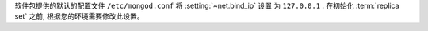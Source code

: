 软件包提供的默认的配置文件 ``/etc/mongod.conf`` 将 :setting:`~net.bind_ip` 设置
为 ``127.0.0.1`` . 在初始化 :term:`replica set` 之前, 根据您的环境需要修改此设置。
